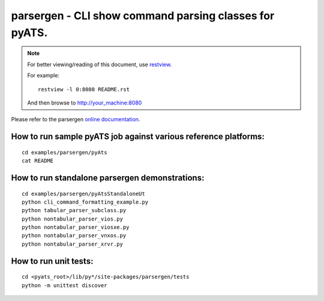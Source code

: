 parsergen - CLI show command parsing classes for pyATS.
=======================================================


.. note::

        For better viewing/reading of this document, use restview_.
        
        .. _restview: https://pypi.python.org/pypi/restview
        
        For example::
        
            restview -l 0:8080 README.rst

        And then browse to http://your_machine:8080


Please refer to the parsergen `online documentation`_.

.. _online documentation: http://wwwin-pyats.cisco.com/cisco-shared/html/parsergen/docs/index.html


How to run sample pyATS job against various reference platforms:
----------------------------------------------------------------
::

    cd examples/parsergen/pyAts
    cat README


How to run standalone parsergen demonstrations:
-----------------------------------------------
::

    cd examples/parsergen/pyAtsStandaloneUt
    python cli_command_formatting_example.py
    python tabular_parser_subclass.py
    python nontabular_parser_vios.py
    python nontabular_parser_viosxe.py
    python nontabular_parser_vnxos.py
    python nontabular_parser_xrvr.py


How to run unit tests:
----------------------
::

    cd <pyats_root>/lib/py*/site-packages/parsergen/tests
    python -m unittest discover
